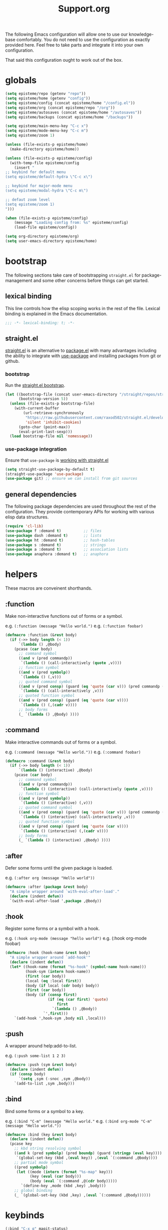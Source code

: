 #+title: Support.org
#+startup: overview align
#+babel: :cache no
#+Options: ^:nil num:nil tags:nil
#+PROPERTY: header-args    :tangle yes


The following Emacs configuration will allow one to use our knowledge-base
comfortably. You do not need to use the configuration as exactly provided
here. Feel free to take parts and integrate it into your own
configuration.

That said this configuration ought to work out of the box.


* globals
#+begin_src emacs-lisp
  (setq episteme/repo (getenv "repo"))
  (setq episteme/home (getenv "config"))
  (setq episteme/config (concat episteme/home "/config.el"))
  (setq episteme/org (concat episteme/repo "/org"))
  (setq episteme/autosaves (concat episteme/home "/autosaves"))
  (setq episteme/backups (concat episteme/home "/backups"))

  (setq episteme/main-menu-key "C-c x")
  (setq episteme/mode-menu-key "C-c m")
  (setq episteme/zoom 1)

  (unless (file-exists-p episteme/home)
    (make-directory episteme/home))

  (unless (file-exists-p episteme/config)
    (with-temp-file episteme/config
      (insert "
  ;; keybind for default menu
  (setq episteme/default-hydra \"C-c x\")

  ;; keybind for major-mode menu
  (setq episteme/modal-hydra \"C-c m\")

  ;; defaut zoom level
  (setq episteme/zoom 1)
  ")))

  (when (file-exists-p episteme/config)
      (message "Loading config from: %s" episteme/config)
      (load-file episteme/config))

  (setq org-directory episteme/org)
  (setq user-emacs-directory episteme/home)
#+end_src

* bootstrap

The following sections take care of bootstrapping =straight.el= for
package-management and some other concerns before things can get started.

** lexical binding

This line controls how the elisp scoping works in the rest of the file. Lexical
binding is explained in the Emacs documentation.

#+begin_src emacs-lisp
;;; -*- lexical-binding: t; -*-
#+end_src

** straight.el
[[https://github.com/raxod502/straight.el][straight.el]] is an alternative to [[https://www.gnu.org/software/emacs/manual/html_node/emacs/Packages.html][package.el]] with many advantages including the
ability to integrate with [[https://github.com/jwiegley/use-package][use-package]] and installing packages from git or
github.

*** bootstrap
Run the [[https://github.com/raxod502/straight.el#bootstrapping-straightel][straight.el bootstrap]].
#+begin_src emacs-lisp
  (let ((bootstrap-file (concat user-emacs-directory "/straight/repos/straight.el/bootstrap.el"))
        (bootstrap-version 5))
    (unless (file-exists-p bootstrap-file)
      (with-current-buffer
          (url-retrieve-synchronously
           "https://raw.githubusercontent.com/raxod502/straight.el/develop/install.el"
           'silent 'inhibit-cookies)
        (goto-char (point-max))
        (eval-print-last-sexp)))
    (load bootstrap-file nil 'nomessage))
#+end_src

*** use-package integration
Ensure that =use-package= is [[https://github.com/raxod502/straight.el#integration-with-use-package-1][working with straight.el]]
#+begin_src emacs-lisp
  (setq straight-use-package-by-default t)
  (straight-use-package 'use-package)
  (use-package git) ;; ensure we can install from git sources
#+end_src

** general dependencies

The following package dependencies are used throughout the rest of the
configuration. They provide contemporary APIs for working with various elisp
data structures.

#+begin_src emacs-lisp
  (require 'cl-lib)
  (use-package f :demand t)          ;; files
  (use-package dash :demand t)       ;; lists
  (use-package ht :demand t)         ;; hash-tables
  (use-package s :demand t)          ;; strings
  (use-package a :demand t)          ;; association lists
  (use-package anaphora :demand t)   ;; anaphora
#+end_src

* helpers
These macros are conveinent shorthands.

** :function
Make non-interactive functions out of forms or a symbol.

e.g. =(:function (message "Hello world.")=
e.g. =(:function foobar)=

#+begin_src emacs-lisp
  (defmacro :function (&rest body)
    (if (->> body length (< 1))
        `(lambda () ,@body)
      (pcase (car body)
        ;; command symbol
        ((and v (pred commandp))
         `(lambda () (call-interactively (quote ,v))))
        ;; function symbol
        ((and v (pred symbolp))
         `(lambda () (,v)))
        ;; quoted command symbol
        ((and v (pred consp) (guard (eq 'quote (car v))) (pred commandp (cadr v)))
         `(lambda () (call-interactively ,v)))
        ;; quoted function symbol
        ((and v (pred consp) (guard (eq 'quote (car v))))
         `(lambda () (,(cadr v))))
        ;; body forms
        (_ `(lambda () ,@body) ))))
#+end_src

** :command
Make interactive commands out of forms or a symbol.

e.g. =(:command (message "Hello world."))=
e.g. =(:command foobar)=

#+begin_src emacs-lisp
  (defmacro :command (&rest body)
    (if (->> body length (< 1))
        `(lambda () (interactive) ,@body)
      (pcase (car body)
        ;; command symbol
        ((and v (pred commandp))
         `(lambda () (interactive) (call-interactively (quote ,v))))
        ;; function symbol
        ((and v (pred symbolp))
         `(lambda () (interactive) (,v)))
        ;; quoted command symbol
        ((and v (pred consp) (guard (eq 'quote (car v))) (pred commandp (cadr v)))
         `(lambda () (interactive) (call-interactively ,v)))
        ;; quoted function symbol
        ((and v (pred consp) (guard (eq 'quote (car v))))
         `(lambda () (interactive) (,(cadr v))))
        ;; body forms
        (_ `(lambda () (interactive) ,@body) ))))
#+end_src

** :after
Defer some forms until the given package is loaded.

e.g. =(:after org (message "Hello world"))=

#+begin_src emacs-lisp
  (defmacro :after (package &rest body)
    "A simple wrapper around `with-eval-after-load'."
    (declare (indent defun))
    `(with-eval-after-load ',package ,@body))
#+end_src

** :hook
Register some forms or a symbol with a hook.

e.g. =(:hook org-mode (message "hello world")=
e.g. (:hook org-mode foobar)

#+begin_src emacs-lisp
  (defmacro :hook (hook-name &rest body)
    "A simple wrapper around `add-hook'"
    (declare (indent defun))
    (let* ((hook-name (format "%s-hook" (symbol-name hook-name)))
           (hook-sym (intern hook-name))
           (first (car body))
           (local (eq :local first))
           (body (if local (cdr body) body))
           (first (car body))
           (body (if (consp first)
                     (if (eq (car first) 'quote)
                         first
                       `(lambda () ,@body))
                   `',first)))
      `(add-hook ',hook-sym ,body nil ,local)))
#+end_src

** :push
A wrapper around help:add-to-list.

e.g. =(:push some-list 1 2 3)=

#+begin_src emacs-lisp
  (defmacro :push (sym &rest body)
    (declare (indent defun))
    (if (consp body)
        `(setq ,sym (-snoc ,sym ,@body))
      `(add-to-list ,sym ,body)))
#+end_src

** :bind
Bind some forms or a symbol to a key.

e.g. =(:bind "C-m" (message "Hello world."=
e.g. =(:bind org-mode "C-m" (message "Hello world."))=

#+begin_src emacs-lisp
  (defmacro :bind (key &rest body)
    (declare (indent defun))
    (pcase key
      ;; kbd string resolving symbol
      ((and k (pred symbolp) (pred boundp) (guard (stringp (eval key))))
       `(global-set-key (kbd ,(eval key)) ,(eval `(:command ,@body))))
      ;; partial mode symbol
      ((pred symbolp)
       (let ((mode (intern (format "%s-map" key)))
             (key (eval (car body)))
             (body (eval `(:command ,@(cdr body)))))
         `(define-key ,mode (kbd ,key) ,body)))
      ;; global binding
      (_ `(global-set-key (kbd ,key) ,(eval `(:command ,@body))))))
#+end_src

* keybinds
#+begin_src emacs-lisp
  (:bind "C-x g" magit-status)
  (:bind episteme/main-menu-key (hera-start 'episteme-hydra-default/body))
  (:bind episteme/mode-menu-key episteme:hydra-dwim)
#+end_src

* dashboard
#+begin_src emacs-lisp
  (use-package dashboard
    :ensure t
    :config
    (setq dashboard-banner-logo-title "apoptosis/episteme")
    (setq dashboard-startup-banner (concat episteme/repo "/cain.png"))
    (setq dashboard-footer-messages
          '("Co-edification through tinkering, dialectic and reference!"))
    ;; (setq dashboard-footer-icon (all-the-icons-octicon "dashboard"
    ;;                                                    :height 1.1
    ;;                                                    :v-adjust -0.05
    ;;                                                    :face 'font-lock-keyword-face))
    (setq dashboard-center-content t)
    (setq dashboard-items '((recents . 20)))
    (dashboard-setup-startup-hook))
  
  (defun episteme:dashboard ()
    "Jump to the dashboard buffer, if doesn't exists create one."
    (interactive)
    (switch-to-buffer dashboard-buffer-name)
    (dashboard-mode)
    (dashboard-insert-startupify-lists)
    (dashboard-refresh-buffer))
#+end_src

* aesthetics
** vertical border
Make the border between windows visible.

#+begin_src emacs-lisp
  (set-face-foreground 'vertical-border "gray")
#+end_src

** blend in the fringes
Hide the default buffer margins.

#+begin_src emacs-lisp
  (set-face-attribute 'fringe nil :background nil)
#+end_src

** column number
Show column number in addition to line number.

#+begin_src emacs-lisp
  (column-number-mode 1)
#+end_src

** doom modeline
Use [[https://github.com/seagle0128/doom-modeline][doom-modeline]] to ornament the modeline.

#+begin_src emacs-lisp
  (use-package doom-modeline
    :ensure t
    :config
    (doom-modeline-def-modeline
     'my-modeline

     '(bar workspace-name window-number modals matches buffer-info remote-host selection-info)
     '(objed-state misc-info buffer-position major-mode process vcs checker))

    (doom-modeline-mode 1)
    (setq doom-modeline-height 35)
    (setq doom-modeline-bar-width 5)
    :init
    (defun setup-custom-doom-modeline ()
      (doom-modeline-set-modeline 'my-modeline 'default))
    (:hook doom-modeline-mode 'setup-custom-doom-modeline))
#+end_src

** doom theme
#+begin_src emacs-lisp
  (use-package doom-themes
    :ensure t
    :config
    ;; Global settings (defaults)
    (setq doom-themes-enable-bold t     ; if nil, bold is universally disabled
          doom-themes-enable-italic t)  ; if nil, italics is universally disabled
    (load-theme (intern (format "doom-%s" (or (getenv "theme") "laserwave"))) t)

    ;; Enable flashing mode-line on errors
    (doom-themes-visual-bell-config)
    ;; Corrects (and improves) org-mode's native fontification.
    (doom-themes-org-config))
#+end_src

* core settings
** autosaves
Periodically save a copy of open files.

*** autosave every file buffer
#+begin_src emacs-lisp
  (setq auto-save-default t)
#+end_src

*** save every 20 secs or 20 keystrokes
#+begin_src emacs-lisp
  (setq auto-save-timeout 20
        auto-save-interval 20)
#+end_src

*** keep autosaves in a single place
#+begin_src emacs-lisp
  (unless (file-exists-p episteme/autosaves)
      (make-directory episteme/autosaves))

  (setq auto-save-file-name-transforms
        `((".*" ,episteme/autosaves t)))
#+end_src

** backups
Backups are created everytime a buffer is manually saved.

*** backup every save
#+begin_src emacs-lisp
  (use-package backup-each-save
    :config (:hook after-save backup-each-save))
#+end_src

*** keep 10 backups
#+begin_src emacs-lisp
  (setq kept-new-versions 10)
#+end_src

*** delete old backups
#+begin_src emacs-lisp
  (setq delete-old-versions t)
#+end_src

*** copy files to avoid various problems
#+begin_src emacs-lisp
  (setq backup-by-copying t)
#+end_src

*** backup files even if version controlled
#+begin_src emacs-lisp
  (setq vc-make-backup-files t)
#+end_src

*** keep backups in a single place
#+begin_src emacs-lisp
  (unless (file-exists-p episteme/backups)
    (make-directory episteme/backups))

  (setq backup-directory-alist
        `((".*" . ,episteme/backups)))

  (setq make-backup-files t)
#+end_src

** cursor
*** box style
#+begin_src emacs-lisp
  (setq-default cursor-type 'box)
#+end_src

*** blinking
#+begin_src emacs-lisp
  (blink-cursor-mode 1)
#+end_src

** disable
Disable various UI and other features for a more minimal
experience.

*** menubar
#+begin_src emacs-lisp
  (menu-bar-mode -1)
#+end_src

*** toolbar
#+begin_src emacs-lisp
  (tool-bar-mode -1)
#+end_src

*** scrollbar
#+begin_src emacs-lisp
  (scroll-bar-mode -1)
#+end_src

*** startup message
#+begin_src emacs-lisp
  (setq inhibit-startup-message t
        initial-scratch-message nil)
#+end_src

*** customizations file
Disable the customizations file so there's no temptation to use the
customization interface.

#+begin_src emacs-lisp
  (setq custom-file (make-temp-file ""))
#+end_src

** editing
*** use spaces
#+begin_src emacs-lisp
  (setq-default indent-tabs-mode nil)
#+end_src
*** global visual line wrap
#+begin_src emacs-lisp
  (global-visual-line-mode 1)
#+end_src
*** wrap lines at 79 characters
#+begin_src emacs-lisp
  (setq-default fill-column 79)
#+end_src

*** autowrap in text-mode
#+begin_src emacs-lisp
  ;; (:hook text-mode 'turn-on-auto-fill)
#+end_src

*** ssh for tramp
Default method for transferring files with Tramp.

#+begin_src emacs-lisp
  (setq tramp-default-method "ssh")
#+end_src

** minor-modes
*** whitespace-mode
Visually display trailing whitespace

#+begin_src emacs-lisp
  (use-package whitespace
    :custom
    (whitespace-style
     '(face tabs newline trailing tab-mark space-before-tab space-after-tab))
    :config
    (global-whitespace-mode 1))
#+end_src

*** prettify-symbols-mode
Replace various symbols with nice looking unicode glyphs.

#+begin_src emacs-lisp
  (global-prettify-symbols-mode 1)
#+end_src

*** electric-pair-mode
Automatically insert matching close-brackets for any open bracket.

#+begin_src emacs-lisp
  (electric-pair-mode 1)
#+end_src

*** rainbow-delimeters-mode
Color parenthesis based on their depth, using the golden ratio (because why
not).

#+begin_src emacs-lisp
  (require 'color)
  (defun gen-col-list (length s v &optional hval)
    (cl-flet ( (random-float () (/ (random 10000000000) 10000000000.0))
            (mod-float (f) (- f (ffloor f))) )
      (unless hval
        (setq hval (random-float)))
      (let ((golden-ratio-conjugate (/ (- (sqrt 5) 1) 2))
            (h hval)
            (current length)
            (ret-list '()))
        (while (> current 0)
          (setq ret-list
                (append ret-list
                        (list (apply 'color-rgb-to-hex (color-hsl-to-rgb h s v)))))
          (setq h (mod-float (+ h golden-ratio-conjugate)))
          (setq current (- current 1)))
        ret-list)))

  (defun set-random-rainbow-colors (s l &optional h)
    ;; Output into message buffer in case you get a scheme you REALLY like.
    ;; (message "set-random-rainbow-colors %s" (list s l h))
    (interactive)
    (rainbow-delimiters-mode t)

    ;; Show mismatched braces in bright red.
    (set-face-background 'rainbow-delimiters-unmatched-face "red")

    ;; Rainbow delimiters based on golden ratio
    (let ( (colors (gen-col-list 9 s l h))
           (i 1) )
      (let ( (length (length colors)) )
        ;;(message (concat "i " (number-to-string i) " length " (number-to-string length)))
        (while (<= i length)
          (let ( (rainbow-var-name (concat "rainbow-delimiters-depth-" (number-to-string i) "-face"))
                 (col (nth i colors)) )
            ;; (message (concat rainbow-var-name " => " col))
            (set-face-foreground (intern rainbow-var-name) col))
          (setq i (+ i 1))))))

  (use-package rainbow-delimiters :commands rainbow-delimiters-mode :hook ...
    :init
    (setq rainbow-delimiters-max-face-count 16)
    (set-random-rainbow-colors 0.6 0.7 0.5)
    (:hook prog-mode 'rainbow-delimiters-mode))
#+end_src

*** show-paren-mode
Highlight the matching open or closing bracket.

#+begin_src emacs-lisp
  (require 'paren)
  (show-paren-mode 1)
  (setq show-paren-delay 0)
  (:after xresources
    (set-face-foreground 'show-paren-match (theme-color 'green))
    (set-face-foreground 'show-paren-mismatch "#f00")
    (set-face-attribute 'show-paren-match nil :weight 'extra-bold)
    (set-face-attribute 'show-paren-mismatch nil :weight 'extra-bold))
#+end_src

*** which-key-mode
Show possible followups after pressing a key prefix.

#+begin_src emacs-lisp
  (use-package which-key
    :custom
    ;; sort single chars alphabetically P p Q q
    (which-key-sort-order 'which-key-key-order-alpha)
    (which-key-idle-delay 0.4)
    :config
    (which-key-mode))
#+end_src

*** company-mode
Show popup autocompletion.

#+begin_src emacs-lisp
  (use-package company
    :config
    (global-company-mode))
#+end_src

** shorten prompts
Shorten yes/no prompts to one letter.

#+begin_src emacs-lisp
  (fset 'yes-or-no-p 'y-or-n-p)
#+end_src

** visual
** zoom
Adjust font size in buffers or globally.

#+begin_src emacs-lisp
  (use-package zoom-frm
    :straight (zoom-frm :type git
                        :host github
                        :repo "emacsmirror/zoom-frm")
    :config
    (dotimes (i episteme/zoom) (zoom-frm-in)))
#+end_src

** cache
This speeds up help:unicode-fonts-setup after first run.

#+begin_src emacs-lisp
  (use-package persistent-soft)
#+end_src

** eval depth
Avoid elision (...) in messages.

#+begin_src emacs-lisp
  (setq print-level 100
        print-length 9999
        eval-expression-print-level 100
        eval-expression-print-length 9999)
#+end_src

** debug on error
Show tracebacks when errors happen.

#+begin_src emacs-lisp
  (setq debug-on-error t)
#+end_src

* helpful
Alternative to the built-in Emacs help that provides much more contextual
information.

#+begin_src emacs-lisp
  (use-package helpful
      :straight (helpful :type git :host github :repo "Wilfred/helpful")
      :bind (("C-h s" . #'helpful-symbol)
             ("C-h c" . #'helpful-command)
             ("C-h f" . #'helpful-function)
             ("C-h v" . #'helpful-variable)
             ("C-h k" . #'helpful-key)
             ("C-h m" . #'helpful-mode)
             ("C-h C-h" . #'helpful-at-point)))
#+end_src

** contextual help
*** toggle-context-help
#+begin_src emacs-lisp
  (defun toggle-context-help ()
    "Turn on or off the context help.
  Note that if ON and you hide the help buffer then you need to
  manually reshow it. A double toggle will make it reappear"
    (interactive)
    (with-current-buffer (help-buffer)
      (unless (local-variable-p 'context-help)
        (set (make-local-variable 'context-help) t))
      (if (setq context-help (not context-help))
          (progn
             (if (not (get-buffer-window (help-buffer)))
                 (display-buffer (help-buffer)))))
      (message "Context help %s" (if context-help "ON" "OFF"))))
#+end_src

*** context-help
#+begin_src emacs-lisp
  (defun context-help ()
    "Display function or variable at point in *Help* buffer if visible.
  Default behaviour can be turned off by setting the buffer local
  context-help to false"
    (interactive)
    (let ((rgr-symbol (symbol-at-point))) ; symbol-at-point http://www.emacswiki.org/cgi-bin/wiki/thingatpt%2B.el
      (with-current-buffer (help-buffer)
       (unless (local-variable-p 'context-help)
         (set (make-local-variable 'context-help) t))
       (if (and context-help (get-buffer-window (help-buffer))
           rgr-symbol)
         (if (fboundp  rgr-symbol)
             (describe-function rgr-symbol)
           (if (boundp  rgr-symbol) (describe-variable rgr-symbol)))))))
#+end_src

*** advise symbol eldoc
#+begin_src emacs-lisp
  (defadvice eldoc-print-current-symbol-info
    (around eldoc-show-c-tag activate)
    (cond
          ((eq major-mode 'emacs-lisp-mode) (context-help) ad-do-it)
          ((eq major-mode 'lisp-interaction-mode) (context-help) ad-do-it)
          ((eq major-mode 'apropos-mode) (context-help) ad-do-it)
          (t ad-do-it)))
#+end_src

* languages
** lispy-mode
#+begin_src emacs-lisp
  (use-package lispy
    :init
    (:hook emacs-lisp-mode (lispy-mode 1))
    (:hook lisp-interaction-mode (lispy-mode 1))
    :config
    (:bind lispy-mode ":" self-insert-command)
    (:bind lispy-mode "[" lispy-open-square)
    (:bind lispy-mode "]" lispy-close-square))
#+end_src
** json-mode
#+begin_src emacs-lisp
  (use-package json-mode
    :straight (json-mode :type git
                         :host github
                         :repo "kiennq/json-mode"
                         :branch "feat/jsonc-mode")
    :config
    (setf auto-mode-alist (assoc-delete-all "\\(?:\\(?:\\.\\(?:b\\(?:\\(?:abel\\|ower\\)rc\\)\\|json\\(?:ld\\)?\\)\\|composer\\.lock\\)\\'\\)"
                                            auto-mode-alist))
    (setf auto-mode-alist (assoc-delete-all "\\.json\\'" auto-mode-alist))
    (add-to-list 'auto-mode-alist '("\\.json\\'" . jsonc-mode)))
#+end_src

* helm
Menu and selection framework for finding files, switching buffers, running
grep, etc. A number of Episteme features are built ontop of Helm.

#+begin_src emacs-lisp
  (use-package helm
    :config
    (helm-mode 1)
    (require 'helm-config)
    (:bind "M-x" helm-M-x)
    (:bind "C-x C-f" helm-find-files)
    (:bind "C-x b" helm-mini)
    (:bind "C-c y" helm-show-kill-ring)
    (:bind "C-x C-r" helm-recentf))
#+end_src
** ace jump
Quickly jump to any candidate with a short letter combo.

#+begin_src emacs-lisp
  (use-package ace-jump-helm-line
    :config
    (:bind helm "C-;" ace-jump-helm-line))
#+end_src

** helm-ag
#+begin_src emacs-lisp
  (use-package helm-ag)
#+end_src

** helm-descbinds
Use (=C-h b= / =kbd-helm-descbinds=) to inspect current bindings with Helm.

#+begin_src emacs-lisp
  (use-package helm-descbinds
    :commands helm-descbinds
    :config
    (:bind "C-h b" helm-descbinds))
#+end_src

** auto full frame
Make Helm always full height.

#+begin_src emacs-lisp
  (defvar helm-full-frame-threshold 0.75)

  (when window-system
    (defun helm-full-frame-hook ()
    (let ((threshold (* helm-full-frame-threshold (x-display-pixel-height))))
      (setq helm-full-frame (< (frame-height) threshold))))

    (:hook helm-before-initialize 'helm-full-frame-hook))
#+end_src

* magit
The best git frontend there is.

#+begin_src emacs-lisp
  (use-package magit)
#+end_src
* org-mode
A souped up markup with tasking, scheduling and aggregation features.

** straight.el fixes
Fix some issues with straight.el and org until [[https://github.com/raxod502/straight.el#installing-org-with-straightel][that is resolved]].

*** fix-org-git-version
#+begin_src emacs-lisp
  (defun fix-org-git-version ()
    "The Git version of org-mode.
    Inserted by installing org-mode or when a release is made."
    (require 'git)
    (let ((git-repo (expand-file-name
                     "straight/repos/org/" user-emacs-directory)))
      (string-trim
       (git-run "describe"
                "--match=release\*"
                "--abbrev=6"
                "HEAD"))))
#+end_src

*** fix-org-release
#+begin_src emacs-lisp
  (defun fix-org-release ()
    "The release version of org-mode.
    Inserted by installing org-mode or when a release is made."
    (require 'git)
    (let ((git-repo (expand-file-name
                     "straight/repos/org/" user-emacs-directory)))
      (string-trim
       (string-remove-prefix
        "release_"
        (git-run "describe"
                 "--match=release\*"
                 "--abbrev=0"
                 "HEAD")))))
#+end_src

** installation
#+begin_src emacs-lisp
  (use-package org
    :config
    ;; these depend on the 'straight.el fixes' above
    (defalias #'org-git-version #'fix-org-git-version)
    (defalias #'org-release #'fix-org-release)
    (require 'org-habit)
    (require 'org-indent)
    (require 'org-capture)
    (require 'org-tempo)
    (add-to-list 'org-modules 'org-habit t))
#+end_src

** look
*** theme customizations
#+begin_src emacs-lisp
  (when window-system
    (use-package org-beautify-theme
      :after (org)
      :config
      (setq org-fontify-whole-heading-line t)
      (setq org-fontify-quote-and-verse-blocks t)
      (setq org-hide-emphasis-markers t)
      (cl-loop for (face . spec) in
       `((org-document-title .
          ((t (:inherit org-level-1 :height 2.0 :underline nil :box nil))))
         (org-level-1 . ((t (:height 1.5 :box nil))))
         (org-level-2 . ((t (:height 1.25 :box nil))))
         (org-level-3 . ((t (:box nil))))
         (org-level-4 . ((t (:box nil))))
         (org-level-5 . ((t (:box nil))))
         (org-level-6 . ((t (:box nil))))
         (org-level-7 . ((t (:box nil))))
         (org-level-8 . ((t (:box nil))))
         (org-link . ((t (:underline t)))))
       do (face-spec-set face spec))))
#+end_src

*** pretty symbols
Add a hook to set the pretty symbols alist.

#+begin_src emacs-lisp
  (setq episteme/pretty-symbols nil)
  (:hook org-mode
    (setq-local prettify-symbols-alist episteme/pretty-symbols))
#+end_src
*** indent by header level
Hide the heading asterisks. Instead indent headings based on depth.

#+begin_src emacs-lisp
  (:hook org-mode 'org-indent-mode)
#+end_src

*** pretty heading bullets
Use nice unicode bullets instead of the default asterisks.

#+begin_src emacs-lisp
  (use-package org-bullets
    :init
    (:hook org-mode 'org-bullets-mode)
    :config
    (setq org-bullets-bullet-list '("◉" "○" "✸" "•")))
#+end_src

*** pretty priority cookies
Instead of the default =[#A]= and =[#C]= priority cookies, use little unicode arrows to
indicate high and low priority. =[#B]=, which is the same as no priority, is shown as
normal.

#+begin_src emacs-lisp
  (:push episteme/pretty-symbols
    '("[#A]" . "⇑")
    '("[#C]" . "⇓"))
#+end_src

#+begin_src emacs-lisp
  ;; only show priority cookie symbols on headings.
  (defun nougat/org-pretty-compose-p (start end match)
    (if (or (string= match "[#A]") (string= match "[#C]"))
        ;; prettify asterisks in headings
        (org-match-line org-outline-regexp-bol)
      ;; else rely on the default function
      (funcall #'prettify-symbols-default-compose-p start end match)))


  (:hook org-mode (setq-local prettify-symbols-compose-predicate
                              #'nougat/org-pretty-compose-p))
#+end_src

*** pretty heading ellipsis
Show a little arrow for collapsed headings.

#+begin_src emacs-lisp
  (:after org
    (setq org-ellipsis " ▿"))
#+end_src

*** prettify source blocks
#+begin_src emacs-lisp
  (:push episteme/pretty-symbols
    '("#+begin_src" . ">>")
    '("#+end_src" . "·"))
#+end_src
*** dynamic tag position
#+begin_src emacs-lisp
  (defun org-realign-tags ()
    (interactive)
    (setq org-tags-column (- 0 (window-width)))
    (org-align-tags t))

  ;; (:hook window-configuration-change 'org-realign-tags)
#+end_src

** feel
*** show all headings on startup
#+begin_src emacs-lisp
  (setq org-startup-folded 'content)
#+end_src

*** don't fold blocks on open
#+begin_src emacs-lisp
  (setq org-hide-block-startup nil)
#+end_src

*** auto-fill paragraphs
#+begin_src emacs-lisp
  (:hook org-mode 'turn-on-auto-fill)
#+end_src

*** resepect content on insert
Don't split existing entries when inserting a new heading.

#+begin_src emacs-lisp
  (setq org-insert-heading-respect-content nil)
#+end_src

*** use helpful for help links
#+begin_src emacs-lisp
  (advice-add 'org-link--open-help :override
              (lambda (path) (helpful-symbol (intern path))))
#+end_src
** todo keywords
*** boilerplate
**** make-state-model
#+begin_src emacs-lisp
  (defun todo-make-state-model (name key props)
    (append (list :name name :key key) props))
#+end_src
**** parse-state-data
#+begin_src emacs-lisp
  (defun todo-parse-state-data (state-data)
    (-let* (((name second &rest) state-data)
            ((key props) (if (stringp second)
                             (list second (cddr state-data))
                           (list nil (cdr state-data)))))
      (todo-make-state-model name key props)))
#+end_src
**** make-sequence-mode
#+begin_src emacs-lisp
  (defun todo-make-sequence-model (states)
    (mapcar 'todo-parse-state-data states))
#+end_src
**** parse-sequences-data
#+begin_src emacs-lisp
  (defun todo-parse-sequences-data (sequences-data)
    (mapcar 'todo-make-sequence-model sequences-data))
#+end_src
**** todo-keyword-name
#+begin_src emacs-lisp
  (defun todo-keyword-name (name key)
    (if key (format "%s(%s)" name key) name))
#+end_src
**** keyword-name-forstate
#+begin_src emacs-lisp
  (defun todo-keyword-name-for-state (state)
    (todo-keyword-name (plist-get state :name)
                       (plist-get state :key)))
#+end_src
**** is-done-state
#+begin_src emacs-lisp
  (defun todo-is-done-state (state)
    (equal t (plist-get state :done-state)))
#+end_src
**** is-not-done-state
#+begin_src emacs-lisp
  (defun todo-is-not-done-state (state)
    (equal nil (plist-get state :done-state)))
#+end_src
**** org-sequence
#+begin_src emacs-lisp
  (defun todo-org-sequence (states)
    (let ((active (seq-filter 'todo-is-not-done-state states))
          (inactive (seq-filter 'todo-is-done-state states)))
      (append '(sequence)
              (mapcar 'todo-keyword-name-for-state active)
              '("|")
              (mapcar 'todo-keyword-name-for-state inactive))))
#+end_src
**** org-todo-keywords
#+begin_src emacs-lisp
  (defun todo-org-todo-keywords (sequences)
    (mapcar 'todo-org-sequence (todo-parse-sequences-data sequences)))
  ;; (todo-org-todo-keywords todo-keywords)
#+end_src
**** org-todo-keyword-faces
#+begin_src emacs-lisp
  (defun todo-org-todo-keyword-faces (sequences)
    (cl-loop for sequence in (todo-parse-sequences-data sequences)
             append (cl-loop for state in sequence
                             for name = (plist-get state :name)
                             for face = (plist-get state :face)
                             collect (cons name face))))
  ;; (todo-org-todo-keyword-faces todo-keywords)
#+end_src
**** prettify-symbols-alist
#+begin_src emacs-lisp
  (defun todo-prettify-symbols-alist (sequences)
    (cl-loop for sequence in (todo-parse-sequences-data sequences)
             append (cl-loop for state in sequence
                             for name = (plist-get state :name)
                             for icon = (plist-get state :icon)
                             collect (cons name icon))))
  ;; (todo-prettify-symbols-alist todo-keywords)
#+end_src
**** finalize-agenda-for-state
#+begin_src emacs-lisp
  (defun todo-finalize-agenda-for-state (state)
    (-let (((&plist :name :icon :face) state))
      (beginning-of-buffer)
      (while (search-forward name nil 1)
        (let* ((line-props (text-properties-at (point)))
               (line-props (org-plist-delete line-props 'face)))
          (call-interactively 'set-mark-command)
          (search-backward name)
          (call-interactively 'kill-region)
          (let ((symbol-pos (point)))
            (insert icon)
            (beginning-of-line)
            (let ((start (point))
                  (end (progn (end-of-line) (point))))
              (add-text-properties start end line-props)
              (add-face-text-property symbol-pos (+ 1 symbol-pos) face))))))
    (beginning-of-buffer)
    (replace-regexp "[[:space:]]+[=]+" ""))
#+end_src

*** keywords
#+begin_src emacs-lisp
  (setq todo-keywords
        ;; normal workflow
        '((("DOING" "d" :icon "🏃" :face org-doing-face)
           ("TODO" "t" :icon "□ " :face org-todo-face)
           ("DONE" "D" :icon "✓ " :face org-done-face :done-state t))
          ;; auxillary states
          (("SOON" "s" :icon "❗ " :face org-soon-face)
           ("SOMEDAY" "S" :icon "🛌" :face org-doing-face)))
        org-todo-keywords (todo-org-todo-keywords todo-keywords)
        org-todo-keyword-faces (todo-org-todo-keyword-faces todo-keywords))

  (--map (:push episteme/pretty-symbols it)
         (todo-prettify-symbols-alist todo-keywords))
#+end_src

*** org agenda finalization
#+begin_src emacs-lisp
  (setq episteme/todo-sequences-data (todo-parse-sequences-data todo-keywords))
  (:hook org-agenda-finalize
    (--each episteme/todo-sequences-data
      (-each it 'todo-finalize-agenda-for-state)))
#+end_src
*** sorting
#+begin_src emacs-lisp
  (defun episteme:todo-sort (a b)
    (let* ((a-state (get-text-property 0 'todo-state a))
           (b-state (get-text-property 0 'todo-state b))
           (a-index (-elem-index a-state todo-keyword-order))
           (b-index (-elem-index b-state todo-keyword-order)))
      (pcase (- b-index a-index)
        ((and v (guard (< 0 v))) 1)
        ((and v (guard (> 0 v))) -1)
        (default nil))))

  (setq org-agenda-cmp-user-defined 'episteme:todo-sort
        todo-keyword-order '("DOING" "SOON" "TODO" "SOMEDAY" "DONE"))
#+end_src

** org-babel
*** babel languages
**** ob-csharp
#+begin_src emacs-lisp
  (use-package ob-csharp
    :straight (ob-csharp :type git
                         :host github
                         :repo "thomas-villagers/ob-csharp"
                         :files ("src/ob-csharp.el"))
    :config
    (:push org-babel-load-languages '(csharp . t)))
#+end_src
**** ob-fsharp
#+begin_src emacs-lisp
  (use-package ob-fsharp
    :straight (ob-fsharp :type git
                         :host github
                         :repo "zweifisch/ob-fsharp"
                         :files ("ob-fsharp.el"))
    :config
    (:push org-babel-load-languages '(fsharp . t)))
#+end_src
*** enable languages
#+begin_src emacs-lisp
  (setq org-babel-load-languages
        '((shell . t)
          (emacs-lisp . t)
          (python . t)
          (js . t)
          (csharp . t)
          (fsharp . t)))
#+end_src

*** default header args
#+begin_src emacs-lisp
  (:after org
    (setq org-babel-default-header-args
          '((:session . "none")
            (:results . "replace")
            (:exports . "code")
            (:cache . "no")
            (:noweb . "no")
            (:hlines . "no")
            (:tangle . "no"))))
#+end_src

*** security
Disable prompts for evaluating org-mode links.
#+begin_src emacs-lisp
  (progn
    (setq org-confirm-babel-evaluate nil)
    (setq org-confirm-elisp-link-function nil)
    (setq org-confirm-shell-link-function nil)
    (setq safe-local-variable-values '((org-confirm-elisp-link-function . nil))))
#+end_src
*** install babel handlers
#+begin_src emacs-lisp
  (:hook after-init
    (org-babel-do-load-languages 'org-babel-load-languages
                                 org-babel-load-languages))
#+end_src

** org-fragtog
Automatically preview LaTex fragments.

#+begin_src emacs-lisp
  (use-package org-fragtog
    :config
    (:hook org-mode 'org-fragtog-mode))
#+end_src

** helm-org
#+begin_src emacs-lisp
  (use-package helm-org)
#+end_src
** helm-org-rifle
Quickly search through the current org buffer.

#+begin_src emacs-lisp
  (use-package helm-org-rifle)
#+end_src
** helm-org-walk
Easily navigate Org files with Helm.
#+begin_src emacs-lisp
  (use-package helm-org-walk
    :straight (helm-org-walk :type git :host github :repo "dustinlacewell/helm-org-walk"))
#+end_src
** org-ql
Query Org files for elements.
#+begin_src emacs-lisp
  (use-package org-ql)
#+end_src
** org-ls
Interact with babel codeblocks from elisp.
#+begin_src emacs-lisp
  (use-package org-ls
    :straight (org-ls :type git :host github :repo "dustinlacewell/org-ls"))
#+end_src
** org-roam
Backlink support
#+begin_src emacs-lisp
  (use-package org-roam
        :ensure t
        :custom
        (org-roam-directory episteme/org)
        :bind (("C-c n l" . org-roam-buffer-toggle)
               ("C-c n f" . org-roam-node-find)
               ("C-c n g" . org-roam-graph)
               ("C-c n i" . org-roam-node-insert)
               ("C-c n c" . org-roam-capture)
               ;; Dailies
               ("C-c n j" . org-roam-dailies-capture-today))
        :config
        (org-roam-setup)
        ;; If using org-roam-protocol
        (require 'org-roam-protocol))
#+end_src
* other packages
** embrace
#+begin_src emacs-lisp
  (use-package embrace
    :config
    (embrace-add-pair (kbd "\;") "`" "`"))
#+end_src

** htmlize
Allows org codeblocks to be syntax highlighted on html export.

#+begin_src emacs-lisp
  (use-package htmlize)
#+end_src

* hydra
[[https://github.com/abo-abo/hydra][Hydra]] provides customizable interactive command palettes.

** pretty-hydra
[[https://github.com/jerrypnz/major-mode-hydra.el#pretty-hydra][Pretty-hydra]] provides a macro that makes it easy to get good looking hydras.

#+begin_src emacs-lisp
  (use-package pretty-hydra
    :demand t
    :straight (pretty-hydra :type git :host github
                            :repo "jerrypnz/major-mode-hydra.el"
                            :files ("pretty-hydra.el")))
#+end_src

** major-mode-hydra
[[https://github.com/jerrypnz/major-mode-hydra.el][Major-mode-hydra]] associates hydras with major-modes.

#+begin_src emacs-lisp
  (use-package major-mode-hydra
    :straight (major-mode-hydra :type git :host github
                                :repo "jerrypnz/major-mode-hydra.el"
                                :files ("major-mode-hydra.el")))
#+end_src

** hera
[[https://github.com/dustinlacewell/hera][Hera]] lets hydras form a stack.

#+begin_src emacs-lisp
  (use-package hera
    :demand t
    :straight (hera :type git :host github :repo "dustinlacewell/hera"))
#+end_src

** :hydra
Macro for defining Hydras.

*** boilerplate
**** inject-hint
#+begin_src emacs-lisp
  (defun :hydra/inject-hint (symbol hint)
    (-let* ((name (symbol-name symbol))
            (hint-symbol (intern (format "%s/hint" name)))
            (format-form (eval hint-symbol))
            (string-cdr (nthcdr 1 format-form))
            (format-string (string-trim (car string-cdr)))
            (amended-string (format "%s\n\n%s" format-string hint)))
      (setcar string-cdr amended-string)))
#+end_src

**** make-head-hint
#+begin_src emacs-lisp
  (defun :hydra/make-head-hint (head default-color)
    (-let (((key _ hint . rest) head))
      (when key
        (-let* (((&plist :color color) rest)
                (color (or color default-color))
                (face (intern (format "hydra-face-%s" color)))
                (propertized-key (propertize key 'face face)))
          (format " [%s]: %s" propertized-key hint)))))
#+end_src

**** make-hint
#+begin_src emacs-lisp
  (defun :hydra/make-hint (heads default-color)
    (string-join
     (cl-loop for head in heads
              for hint = (:hydra/make-head-hint head default-color)
              collect hint) "\n"))
#+end_src

**** clear-hint
#+begin_src emacs-lisp
  (defun :hydra/clear-hint (head)
    (-let* (((key form _ . rest) head))
      `(,key ,form nil ,@rest)))
#+end_src

**** add-exit-head
#+begin_src emacs-lisp
  (defun :hydra/add-exit-head (heads)
    (let ((exit-head '("SPC" (hera-pop) "to exit" :color blue)))
      (append heads `(,exit-head))))
#+end_src

**** add-heads
#+begin_src emacs-lisp
    (defun :hydra/add-heads (columns extra-heads)
      (let* ((cell (nthcdr 1 columns))
             (heads (car cell))
             (extra-heads (mapcar ':hydra/clear-hint extra-heads)))
        (setcar cell (append heads extra-heads))))

#+end_src

*** macro
#+begin_src emacs-lisp
    (defmacro :hydra (name body columns &optional extra-heads)
      (declare (indent defun))
      (-let* (((&plist :color default-color :major-mode mode) body)
              (extra-heads (:hydra/add-exit-head extra-heads))
              (extra-hint (:hydra/make-hint extra-heads default-color))
              (body (plist-put body :hint nil))
              (body-name (format "%s/body" (symbol-name name)))
              (body-symbol (intern body-name))
              (mode-body-name (major-mode-hydra--body-name-for mode))
              (mode-support
               `(when ',mode
                  (defun ,mode-body-name () (interactive) (,body-symbol)))))
        (:hydra/add-heads columns extra-heads)
        (when mode
          (cl-remf body :major-mode))
        `(progn
           (pretty-hydra-define ,name ,body ,columns)
           (:hydra/inject-hint ',name ,extra-hint)
           ,mode-support
           )))
#+end_src

*** tests
#+begin_src emacs-lisp
    ;; (macroexpand-all `(:hydra hydra-test (:color red :major-mode fundamental-mode)
    ;;    ("First"
    ;;     (("a" (message "first - a") "msg a" :color blue)
    ;;      ("b" (message "first - b") "msg b"))
    ;;     "Second"
    ;;     (("c" (message "second - c") "msg c" :color blue)
    ;;      ("d" (message "second - d") "msg d")))))

    ;; (:hydra hydra-test (:color red :major-mode fundamental-mode)
    ;;    ("First"
    ;;     (("a" (message "first - a") "msg a" :color blue)
    ;;      ("b" (message "first - b") "msg b"))
    ;;     "Second"
    ;;     (("c" (message "second - c") "msg c" :color blue)
    ;;      ("d" (message "second - d") "msg d"))))

#+end_src

* main menu
** hydra-help
Many of the Emacs help facilities at your fingertips!

#+begin_src emacs-lisp

  (:hydra episteme-hydra-help (:color blue)
    ("Describe"
     (("c" describe-function "function")
      ("p" describe-package "package")
      ("m" describe-mode "mode")
      ("v" describe-variable "variable"))
     "Keys"
     (("k" describe-key "key")
      ("K" describe-key-briefly "brief key")
      ("w" where-is "where-is")
      ("b" helm-descbinds "bindings"))
     "Search"
     (("a" helm-apropos "apropos")
      ("d" apropos-documentation "documentation")
      ("s" info-lookup-symbol "symbol info"))
     "Docs"
     (("i" info "info")
      ("n" helm-man-woman "man")
      ("h" helm-dash "dash"))
     "View"
     (("e" view-echo-area-messages "echo area")
      ("l" view-lossage "lossage")
      ("c" describe-coding-system "encoding")
      ("I" describe-input-method "input method")
      ("C" describe-char "char at point"))))
#+end_src

** hydra-mark
#+begin_src emacs-lisp
  (defun unpop-to-mark-command ()
    "Unpop off mark ring. Does nothing if mark ring is empty."
    (when mark-ring
      (setq mark-ring (cons (copy-marker (mark-marker)) mark-ring))
      (set-marker (mark-marker) (car (last mark-ring)) (current-buffer))
      (when (null (mark t)) (ding))
      (setq mark-ring (nbutlast mark-ring))
      (goto-char (marker-position (car (last mark-ring))))))

  (defun push-mark ()
    (interactive)
    (set-mark-command nil)
    (set-mark-command nil))

  (:hydra episteme-hydra-mark (:color pink)
    ("Mark"
     (("m" push-mark "mark here")
      ("p" (lambda () (interactive) (set-mark-command '(4))) "previous")
      ("n" (lambda () (interactive) (unpop-to-mark-command)) "next")
      ("c" (lambda () (interactive) (setq mark-ring nil)) "clear"))))
#+end_src

** hydra-registers
#+begin_src emacs-lisp
  (:hydra episteme-hydra-registers (:color pink)
    ("Point"
     (("r" point-to-register "save point")
      ("j" jump-to-register "jump")
      ("v" view-register "view all"))
     "Text"
     (("c" copy-to-register "copy region")
      ("C" copy-rectangle-to-register "copy rect")
      ("i" insert-register "insert")
      ("p" prepend-to-register "prepend")
      ("a" append-to-register "append"))
     "Macros"
     (("m" kmacro-to-register "store")
      ("e" jump-to-register "execute"))))

#+end_src

** hydra-window
#+begin_src emacs-lisp
  (use-package ace-window)
  (winner-mode 1)

  (:hydra episteme-hydra-window (:color red)
    ("Jump"
     (("h" windmove-left "left")
      ("l" windmove-right "right")
      ("k" windmove-up "up")
      ("j" windmove-down "down")
      ("a" ace-select-window "ace"))
     "Split"
     (("q" split-window-right "left")
      ("r" (progn (split-window-right) (call-interactively 'other-window)) "right")
      ("e" split-window-below "up")
      ("w" (progn (split-window-below) (call-interactively 'other-window)) "down"))
     "Do"
     (("d" delete-window "delete")
      ("o" delete-other-windows "delete others")
      ("u" winner-undo "undo")
      ("R" winner-redo "redo")
      ("t" nougat-hydra-toggle-window "toggle"))))
#+end_src

** hydra-zoom
#+begin_src emacs-lisp
  (:hydra episteme-hydra-zoom (:color red)
    ("Buffer"
     (("i" text-scale-increase "in")
      ("o" text-scale-decrease "out"))
     "Frame"
     (("I" zoom-frm-in "in")
      ("O" zoom-frm-out "out")
      ("r" toggle-zoom-frame "reset" :color blue))))
#+end_src

** hydra-dev
#+begin_src emacs-lisp
  (:hydra episteme-hydra-dev (:color blue)
    ("Open"
     (("s" (find-file (concat episteme/repo "/support.org")) "support.org")
      ("d" (find-file (concat episteme/org "/episteme/developer-docs.org")) "docs"))
     "Git"
     (("g" (magit-status) "magit")
      ("p" (magit-pull) "pull")
      ("R" (magit-reset-hard)))))
#+end_src

** hydra-default
#+begin_src emacs-lisp
  (defun episteme:cleanup ()
    (interactive)

    (mapc 'kill-buffer (--filter (not (buffer-modified-p it)) (buffer-list)))
    (delete-other-windows)
    (episteme:dashboard)
    (helm-mini))

  (defun episteme:find-file-all ()
    (interactive)
    (let ((file-name (completing-read "file: "
                                      (directory-files-recursively episteme/org "\.org$"))))
      (find-file file-name)))

  (:hydra episteme-hydra-default (:color blue)
    ("Open"
     (("o" (helm-org-walk '(4)) "open")
      ("a" (episteme:find-file-all) "all files"))
     "Bookmarks"
     (("C" (find-file (concat episteme/org "/episteme/cheatsheet.org")) "Cheatsheet")
      ("U" (find-file (concat episteme/org "/episteme/user-guide.org")) "User guide")
      ("R" (find-file (concat episteme/repo "/README.org")) "README"))
     "Emacs"
     (("h" (hera-push 'episteme-hydra-help/body) "help")
      ("m" (hera-push 'episteme-hydra-mark/body) "mark")
      ("w" (hera-push 'episteme-hydra-window/body) "windows")
      ("z" (hera-push 'episteme-hydra-zoom/body) "zoom")
      ("r" (hera-push 'episteme-hydra-registers/body) "registers"))
     "Misc"
     (("!" (episteme:cleanup) "cleanup windows/buffers")
      ("." (hera-push 'episteme-hydra-dev/body) "devtools")
      (";" embrace-commander "embrace"))))
#+end_src

* mode menus
** boilerplate
*** hydra-dwim
Open hydra for current major mode if one exists, otherwise the default hydra.
#+begin_src emacs-lisp
  (defun episteme:hydra-dwim ()
    (interactive)
    (let* ((mode major-mode)
          (orig-mode mode))
      (catch 'done
        (while mode
          (let ((hydra (major-mode-hydra--body-name-for mode)))
            (when (fboundp hydra)
              (hera-start hydra)
              (throw 'done t)))
          (setq mode (get mode 'derived-mode-parent)))
        (hera-start 'hydra-default/body))))
#+end_src
** hydra-text
#+begin_src emacs-lisp
  (defun wtf ()
    (interactive)
    (table-save-horizontal nil))

  (defun table-cell-p ()
    (table--at-cell-p (point)))

  (defun table-settle-row ()
    (interactive)
    (if (bobp)
        (progn
          (forward-char)
          (next-line))
      (if (eq 1 (line-number-at-pos))
          (if (eq ?- (char-after))
              (next-line)
            (progn
              (backward-char)
              (next-line)))
        (when (eolp)
          (backward-char))
        (while (not (table-cell-p))
          (call-interactively 'previous-line)))))

  (defun table-settle-column ()
    (interactive)
    (if (eq 0 (current-column))
        (forward-char)
      (while (not (table-cell-p))
        (backward-char))))

  (defun table-settle ()
    (interactive)
    (pcase (char-after)
      ((pred (lambda (it) (eq ?- it))) (table-settle-row))
      ((pred (lambda (it) (eq ?| it))) (table-settle-column))
      ((pred (lambda (it) (eq ?+ it))) (progn
                                         (forward-char)
                                         (table-settle-row)))))

  (defun table-row-cells ()
    (table--cell-list-to-coord-list
     (table--horizontal-cell-list t nil 'top)))

  (defun table-column-cells ()
    (table--cell-list-to-coord-list
     (table--vertical-cell-list t nil 'left)))

  (defun table-vertical-index (y cells)
    (--find-index
     (-let* (((tl . br) it)
             ((tlx . tly) tl)
             ((brx . bry) br))
       (and (>= y tly)
            (<= y bry)))
     cells))

  (defun table-horizontal-index (x cells)
    (--find-index
     (-let* (((tl . br) it)
             ((tlx . tly) tl)
             ((brx . bry) br))
       (and (>= x tlx)
            (<= x brx)))
     cells))

  (defun table-get-coordinate ()
    (-let* ((row-cells (table-row-cells))
            (col-cells (table-column-cells))
            ((x . y) (table--get-coordinate))
            (row-index (table-vertical-index y col-cells))
            (col-index (table-horizontal-index x row-cells)))
      (cons col-index row-index)))

  (defun table-first-row-p ()
    (-let* ((cells (table-column-cells))
            ((x . y) (table--get-coordinate))
            (index (table-vertical-index y cells)))
      (eq 0 index)))

  (defun table-last-row-p ()
    (-let* ((cells (table-column-cells))
            ((x . y) (table--get-coordinate))
            (index (table-vertical-index y cells)))
      (eq index (- (length cells) 1))))

  (defun table-first-column-p ()
    (-let* ((cells (table-row-cells))
            ((x . y) (table--get-coordinate))
            (index (table-horizontal-index x cells)))
      (eq 0 index)))

  (defun table-last-column-p ()
    (-let* ((cells (table-row-cells))
            ((x . y) (table--get-coordinate))
            (index (table-horizontal-index x cells)))
      (eq index (- (length cells) 1))))

  (defmacro table-save-vertical (&rest body)
    `(when (table-cell-p)
       (-let* ((cells (table-column-cells))
               ((ox . oy) (table--get-coordinate))
               (index (table-vertical-index oy cells)))
         ,@body
         (table-settle)
         (-let* ((newcells (table-column-cells))
                 (clean-index (max 0 (min (- (length newcells) 1) index)))
                 ((tl . br) (nth clean-index newcells)))
           (table--goto-coordinate tl)
           (table-settle)))))

  (defmacro table-save-horizontal (&rest body)
    `(when (table-cell-p)
       (-let* ((cells (table-row-cells))
               ((ox . oy) (table--get-coordinate))
               (index (table-horizontal-index ox cells)))
         ,@body
         (table-settle)
         (-let* ((newcells (table-row-cells))
                 (clean-index (max 0 (min (- (length newcells) 1) index)))
                 ((tl . br) (nth clean-index newcells)))
           (table--goto-coordinate tl)
           (table-settle)))))

  ;;
  ;; Motion
  ;; 

  (defun table-goto-first-row ()
    (interactive)
    (when (table-cell-p)
      (-let* ((coord-list
               (table--cell-list-to-coord-list
                (table--vertical-cell-list t nil 'left)))
              ((ful . fbr) (car coord-list))
              ((lul . lbr) (-last-item coord-list)))
        (table--goto-coordinate ful))))

  (defun table-go-up ()
    (interactive)
    (when (not (table-first-row-p))
      (-let* ((cells
               (table--cell-list-to-coord-list
                (table--vertical-cell-list t nil 'left)))
              ((ox . oy) (table--get-coordinate))
              (current-index (table-vertical-index oy cells))
              (target-index (- current-index 1))
              ((tl . br) (nth target-index cells)))
        (table--goto-coordinate tl))))

  (defun table-go-down ()
    (interactive)
    (when (not (table-last-row-p))
      (-let* ((cells
               (table--cell-list-to-coord-list
                (table--vertical-cell-list t nil 'left)))
              ((ox . oy) (table--get-coordinate))
              (current-index (table-vertical-index oy cells))
              (target-index (+ current-index 1))
              ((tl . br) (nth target-index cells)))
        (table--goto-coordinate tl))))

  (defun table-go-left ()
    (interactive)
    (when (not (table-first-column-p))
      (-let* ((cells
               (table--cell-list-to-coord-list
                (table--horizontal-cell-list t nil 'left)))
              ((ox . oy) (table--get-coordinate))
              (current-index (table-horizontal-index ox cells))
              (target-index (- current-index 1))
              ((tl . br) (nth target-index cells)))
        (table--goto-coordinate tl))))

  (defun table-go-right ()
    (interactive)
    (when (not (table-last-column-p))
      (-let* ((cells
               (table--cell-list-to-coord-list
                (table--horizontal-cell-list t nil 'top)))
              ((ox . oy) (table--get-coordinate))
              (current-index (table-horizontal-index ox cells))
              (target-index (+ current-index 1))
              ((tl . br) (nth target-index cells)))
        (table--goto-coordinate tl))))

  (cl-defun table-mark-row (&key extend-top
                                 extend-left
                                 extend-right
                                 extend-bottom)
    (interactive)
    (when (table-cell-p)
      (-let* ((cells (table-row-cells))
              ((ftl . fbr) (-first-item cells))
              ((ltl . lbr) (-last-item cells)))
        (table--goto-coordinate ftl)
        (when extend-top
          (previous-line))
        (when extend-left
          (backward-char))
        (rectangle-mark-mode 1)
        (table--goto-coordinate lbr)
        (when extend-right
          (forward-char))
        (when extend-bottom
          (next-line)))))

  (cl-defun table-mark-column (&key
                                 extend-top
                                 extend-left
                                 extend-right
                                 extend-bottom)
    (interactive)
    (when (table-cell-p)
      (-let* ((cells (table-column-cells))
              ((ftl . fbr) (-first-item cells))
              ((ltl . lbr) (-last-item cells)))
        (table--goto-coordinate ftl)
        (when extend-top
          (previous-line))
        (when extend-left
          (backward-char))
        (rectangle-mark-mode 1)
        (table--goto-coordinate lbr)
        (when extend-right
          (forward-char))
        (when extend-bottom
          (next-line)))))


  (cl-defun table-mark-row-for-kill ()
    (when (table-cell-p)
      (-let* ((cells (table-row-cells))
              ((ftl . fbr) (-first-item cells))
              ((ltl . lbr) (-last-item cells)))
        (table--goto-coordinate ftl)
        (previous-line)
        (backward-char)
        (set-mark (point))
        (table--goto-coordinate lbr)
        (end-of-line)
        (forward-char))))

  (cl-defun table-mark-column-for-kill ()
    (when (table-cell-p)
      (-let* ((cells (table-column-cells))
              ((ftl . fbr) (-first-item cells))
              ((ltl . lbr) (-last-item cells)))
        (table--goto-coordinate ftl)
        (previous-line)
        (backward-char)
        (rectangle-mark-mode 1)
        (table--goto-coordinate lbr)
        (rectangle-next-line))))

  (defun table-kill-row ()
    (interactive)
    (when (table-cell-p)
      (table-save-vertical
       (table-save-horizontal
        (table-mark-row-for-kill)
        (call-interactively 'kill-region)))))

  (defun table-kill-column ()
    (interactive)
    (table-save-horizontal
     (table-save-vertical
      (table-mark-column-for-kill)
      (call-interactively 'kill-region))))


  (defun table-row-up ()
    (interactive)
    (when (and (table-cell-p) (not (table-first-row-p)))
      (let ((last-p (table-last-row-p)))
        (table-save-vertical
         (table-save-horizontal
          (table-kill-row)
          (unless last-p
            (search-backward-regexp "^\\+"))
          (search-backward-regexp "^\\+")
          (beginning-of-line)
          (call-interactively 'yank)))
        (when (not (table-first-row-p))
          (call-interactively 'table-go-up)))))


  ;; (defun table-row-down ()
  ;;   (interactive)
  ;;   (when (and (table-cell-p) (not (table-last-row-p)))
  ;;     (table-save-vertical
  ;;      (table-save-horizontal
  ;;       (table-kill-row)
  ;;       (search-forward-regexp "^\\+")
  ;;       (beginning-of-line)
  ;;       (call-interactively 'yank)))
  ;;     (when (not (table-last-row-p))
  ;;       (call-interactively 'table-go-down))))

  (defun table-row-down ()
    (interactive)
    (when (and (table-cell-p) (not (table-last-row-p)))
      (table-save-vertical
       (table-save-horizontal
        (table-kill-row)
        (search-forward-regexp "^\\+")
        (beginning-of-line)
        (call-interactively 'yank)))
      (when (not (table-last-row-p))
        (call-interactively 'table-go-down))))

  (defun table-column-left ()
    (interactive)
    (when (and (table-cell-p) (not (table-first-column-p)))
      (let ((last-p (table-last-column-p)))
        (table-save-vertical
         (table-save-horizontal
          (table-kill-column)
          (unless last-p
            (table-go-left))
          (table-goto-first-row)
          (previous-line)
          (backward-char)
          (call-interactively 'yank)))
        (table-go-left))))

  (defun table-column-right ()
    (interactive)
    (when (and (table-cell-p) (not (table-last-column-p)))
      (table-save-horizontal
       (table-save-vertical
        (table-kill-column)
        (if (table-last-column-p)
            (progn
              (end-of-line)
              (while (< 1 (line-number-at-pos))
                (previous-line)))
          (table-go-right)
          (table-goto-first-row)
          (previous-line))
        (backward-char)
        (call-interactively 'yank)))
      (unless (table-last-column-p)
        (table-go-right))))



  (:hydra episteme-hydra-text (:color red :major-mode text-mode)
    ("Move"
     (("j" table-go-down "go down")
      ("k" table-go-up "go up")
      ("h" table-go-left "go left")
      ("l" table-go-right "go right"))
     "Table size"
     (("<" table-narrow-cell "narrow cell")
      (">" table-widen-cell "widen cell")
      ("{" table-shorten-cell "shorten cell")
      ("}" table-heighten-cell "heighten cell"))
     "Table justify"
     (("c" table-justify-cell "justify cell")
      ("C" table-justify-column "justify column")
      ("r" table-justfy-row "justify row"))
     "Table insert"
     (("i" table-insert-row "insert row")
      ("I" table-insert-column "insert column"))
     "Table delete"
     (("d" table-kill-row "delete row")
      ("D" table-kill-column "delete column"))
     "Table move"
     (("J" table-row-down "row down")
      ("K" table-row-up "row up")
      ("H" table-column-left "column left")
      ("L" table-column-right "column right"))))
#+end_src

** hydra-elisp
#+begin_src emacs-lisp
  (:hydra episteme-hydra-elisp (:color blue :major-mode emacs-lisp-mode)
    ("Execute"
     (("d" eval-defun "defun")
      ("b" eval-current-buffer "buffer")
      ("r" eval-region "region"))
     "Debug"
     (("D" edebug-defun "defun")
      ("a" edebug-all-defs "all definitions" :color red)
      ("A" edebug-all-forms "all forms" :color red)
      ("x" macrostep-expand "expand macro"))))
#+end_src

** hydra-org
*** hydra-org-goto-first-sibling
#+begin_src emacs-lisp
  (defun hydra-org-goto-first-sibling () (interactive)
         (org-backward-heading-same-level 99999999))
#+end_src

*** hydra-org-goto-last-sibling
#+begin_src emacs-lisp
  (defun hydra-org-goto-last-sibling () (interactive)
         (org-forward-heading-same-level 99999999))
#+end_src

*** hydra-org-parent-level
#+begin_src emacs-lisp
  (defun hydra-org-parent-level ()
    (interactive)
    (let ((o-point (point)))
      (if (save-excursion
            (beginning-of-line)
            (looking-at org-heading-regexp))
          (progn
            (call-interactively 'outline-up-heading)
            (org-cycle-internal-local))
        (progn
          (call-interactively 'org-previous-visible-heading)
          (org-cycle-internal-local)))
      (when (and (/= o-point (point))
                 org-tidy-p)
        (call-interactively 'hydra-org-tidy))))

 #+end_src

*** hydra-org-child-level
#+begin_src emacs-lisp
  (defun hydra-org-child-level ()
    (interactive)
    (org-show-entry)
    (org-show-children)
    (when (not (org-goto-first-child))
      (when (save-excursion
              (beginning-of-line)
              (looking-at org-heading-regexp))
        (next-line))))
#+end_src

*** hydra-org
 #+begin_src emacs-lisp
   (:hydra episteme-hydra-org (:color red :major-mode org-mode)
     ("Shift"
      (("K" org-move-subtree-up "up")
       ("J" org-move-subtree-down "down")
       ("h" org-promote-subtree "promote")
       ("l" org-demote-subtree "demote"))
      "Travel"
      (("p" org-backward-heading-same-level "backward")
       ("n" org-forward-heading-same-level "forward")
       ("j" hydra-org-child-level "to child")
       ("k" hydra-org-parent-level "to parent")
       ("a" hydra-org-goto-first-sibling "first sibling")
       ("e" hydra-org-goto-last-sibling "last sibling"))
      "Perform"
      (("t" (org-babel-tangle) "tangle" :color blue)
       ("e" (org-html-export-to-html) "export" :color blue)
       ("b" helm-org-in-buffer-headings "browse")
       ("r" (lambda () (interactive)
              (helm-org-rifle-current-buffer)
              (org-cycle)
              (org-cycle)) "rifle")
       ("w" helm-org-walk "walk")
       ("v" avy-org-goto-heading-timer "avy")
       ("L" org-toggle-link-display "toggle links"))))
#+end_src

* startup
#+begin_src emacs-lisp
  (call-interactively 'episteme:dashboard)
#+end_src
